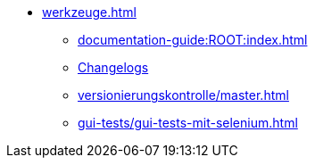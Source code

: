 * xref:werkzeuge.adoc[]
** xref:documentation-guide:ROOT:index.adoc[]
** xref:dokumentation/changelog-doku.adoc[Changelogs]
** xref:versionierungskontrolle/master.adoc[]
** xref:gui-tests/gui-tests-mit-selenium.adoc[]